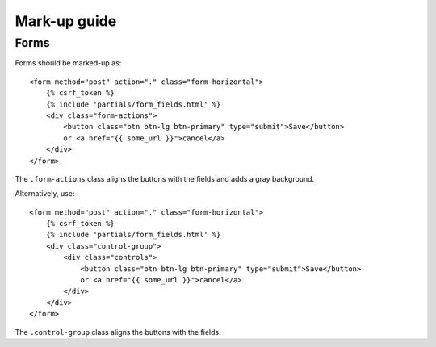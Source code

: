 Mark-up guide
=============

Forms
-----

Forms should be marked-up as::

    <form method="post" action="." class="form-horizontal">
        {% csrf_token %}
        {% include 'partials/form_fields.html' %}
        <div class="form-actions">
            <button class="btn btn-lg btn-primary" type="submit">Save</button>
            or <a href="{{ some_url }}">cancel</a>
        </div>
    </form>

The ``.form-actions`` class aligns the buttons with the fields and adds a gray
background.

Alternatively, use::
    
    <form method="post" action="." class="form-horizontal">
        {% csrf_token %}
        {% include 'partials/form_fields.html' %}
        <div class="control-group">
            <div class="controls">
                <button class="btn btn-lg btn-primary" type="submit">Save</button>
                or <a href="{{ some_url }}">cancel</a>
            </div>
        </div>
    </form>

The ``.control-group`` class aligns the buttons with the fields.
